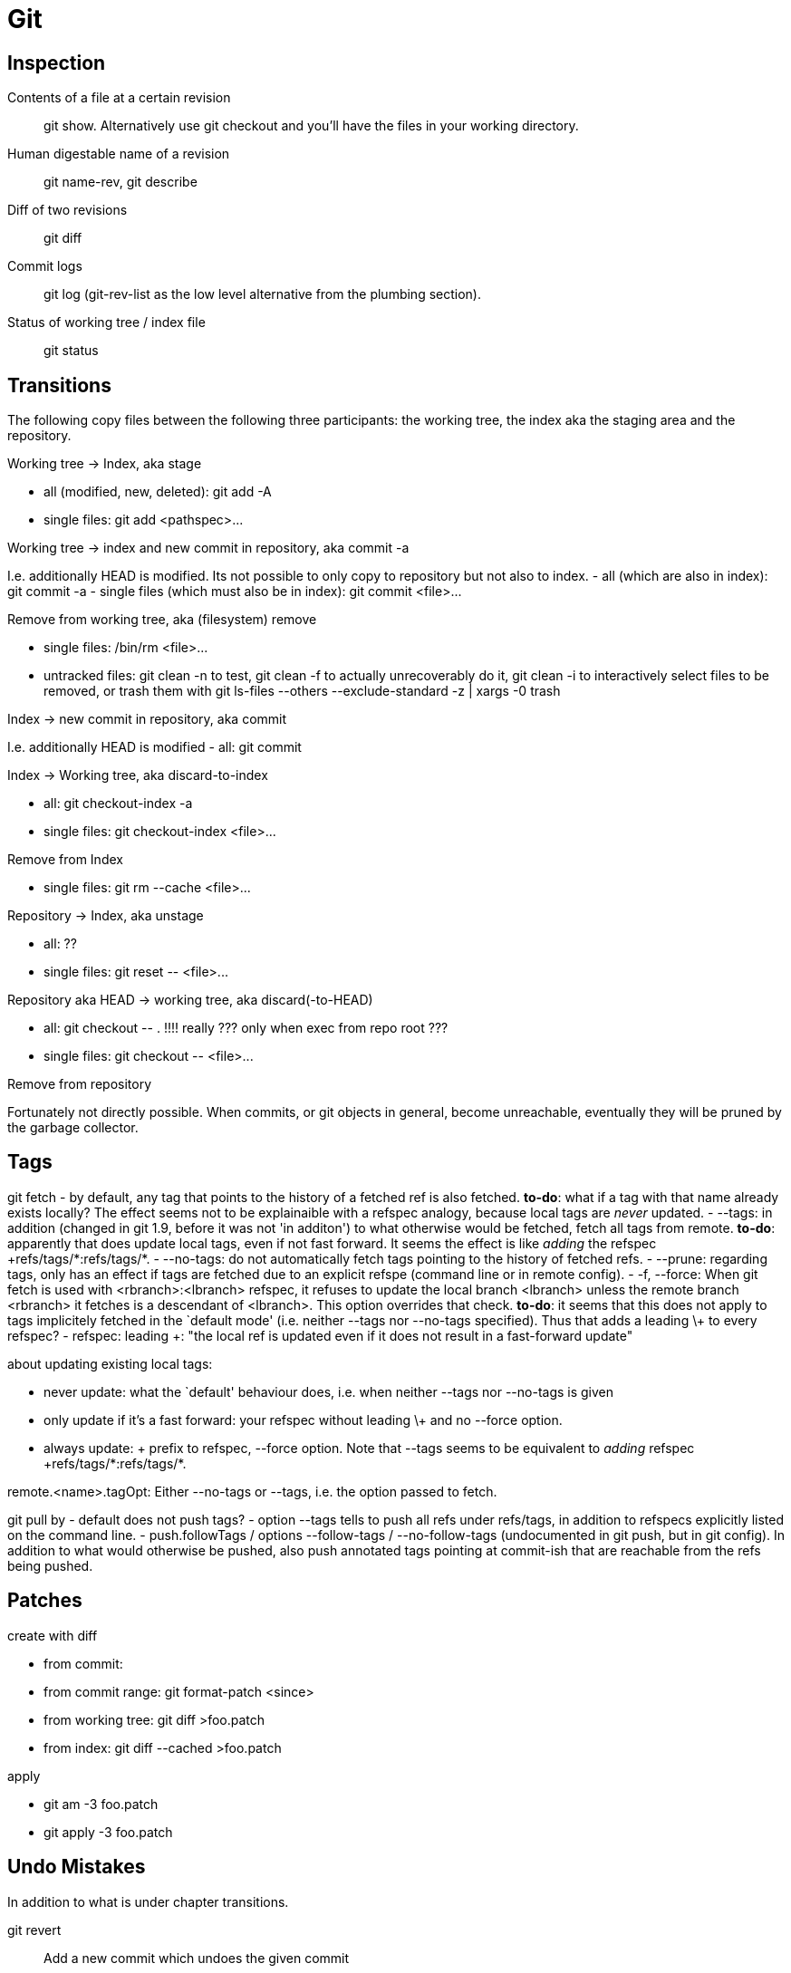 :encoding: UTF-8
// The markup language of this document is AsciiDoc

= Git

== Inspection

Contents of a file at a certain revision::
  ++git show++. Alternatively use ++git checkout++ and you'll have the files in
  your working directory.

Human digestable name of a revision::
  ++git name-rev++, ++git describe++

Diff of two revisions::
  ++git diff++

Commit logs::
  ++git log++ (++git-rev-list++ as the low level alternative from the plumbing section).

Status of working tree / index file::
  ++git status++

== Transitions

The following copy files between the following three participants: the working
tree, the index aka the staging area and the repository.

.Working tree -> Index, aka stage
- all (modified, new, deleted): ++git add -A++
- single files: ++git add <pathspec>...++

.Working tree -> index and new commit in repository, aka commit -a
I.e. additionally HEAD is modified.
Its not possible to only copy to repository but not also to index.
- all (which are also in index): ++git commit -a++
- single files (which must also be in index): ++git commit <file>...++

.Remove from working tree, aka (filesystem) remove
- single files: ++/bin/rm <file>...++
- untracked files: ++git clean -n++ to test, ++git clean -f++ to actually unrecoverably do it, ++git clean -i++ to interactively select files to be removed, or trash them with ++git ls-files --others --exclude-standard -z | xargs -0 trash ++

.Index -> new commit in repository, aka commit
I.e. additionally HEAD is modified
- all: ++git commit++

.Index -> Working tree, aka discard-to-index
- all: ++git checkout-index -a++
- single files: ++git checkout-index <file>...++

.Remove from Index
- single files: ++git rm --cache <file>...++

.Repository -> Index, aka unstage
- all: ??
- single files: ++git reset -- <file>...++

.Repository aka HEAD -> working tree, aka discard(-to-HEAD)
- all: ++git checkout -- .++  !!!! really ??? only when exec from repo root ???
- single files: ++git checkout -- <file>...++

.Remove from repository
Fortunately not directly possible.  When commits, or git objects in general,
become unreachable, eventually they will be pruned by the garbage collector.


== Tags

git fetch
- by default, any tag that points to the history of a fetched ref is also fetched. *to-do*: what if a tag with that name already exists locally? The effect seems not to be explainaible with a refspec analogy, because local tags are _never_ updated.
- --tags: in addition (changed in git 1.9, before it was not 'in additon') to what otherwise would be fetched, fetch all tags from remote. *to-do*: apparently that does update local tags, even if not fast forward. It seems the effect is like _adding_ the refspec  ++++refs/tags/*:refs/tags/*+++.
- --no-tags: do not automatically fetch tags pointing to the history of fetched refs.
- --prune: regarding tags, only has an effect if tags are fetched due to an explicit refspe (command line or in remote config).
- -f, --force: When git fetch is used with <rbranch>:<lbranch> refspec, it refuses to update the local branch <lbranch> unless the remote branch <rbranch> it fetches is a descendant of <lbranch>. This option overrides that check. *to-do*: it seems that this does not apply to tags implicitely fetched in the `default mode' (i.e. neither --tags nor --no-tags specified). Thus that adds a leading \+ to every refspec?
- refspec: leading +: "the local ref is updated even if it does not result in a fast-forward update"

about updating existing local tags:

- never update: what the `default' behaviour does, i.e. when neither --tags nor --no-tags is given
- only update if it's a fast forward: your refspec without leading \+ and no --force option.
- always update: + prefix to refspec, --force option. Note that --tags seems to be equivalent to _adding_ refspec ++++refs/tags/*:refs/tags/*+++.

remote.<name>.tagOpt: Either --no-tags or --tags, i.e. the option passed to fetch.

git pull by
- default does not push tags?
- option --tags tells to push all refs under refs/tags, in addition to
  refspecs explicitly listed on the command line.
- push.followTags / options --follow-tags / --no-follow-tags (undocumented in
  git push, but in git config). In addition to what would otherwise be pushed,
  also push annotated tags pointing at commit-ish that are reachable from the
  refs being pushed.


== Patches

.create with diff
- from commit:
- from commit range: ++git format-patch <since>++
- from working tree: ++git diff >foo.patch++
- from index: ++git diff --cached >foo.patch++

.apply
- ++git am -3 foo.patch++
- ++git apply -3 foo.patch++


== Undo Mistakes
In addition to what is under chapter transitions.

++git revert++:: Add a new commit which undoes the given commit
++git reset++::
++git commit --amend++::
++git checkout -f++:: Throw away local changes
++git rebase --interactive++::
++git filter-branch++::


== Questions

What's the difference between ++git log++ and ++git rev-list++?::
  They are mostly the same. log is from the porcelain layer, rev-list from
  plumbing, thus rev-list is seldom used. There are only a few things rev-log
  can do which log can't. See also
  http://www.amailbox.org/mailarchive/git/2008/5/30/1983864/.

Refspec for fetch::
  Note that the fully qualified name for local branches is refs/heads/<name>, and for remote tracking branches its refs/remotes/<remote-name>/<name>. See also SPECIFYING REVISIONS in git-rev-parse(1). Thus fetching only some branches results in e.g. (`refs' already left away) ++fetch origin R8.0:remotes/origin/R8.0 R9.1:remotes/origin/R9.1++. Still, why does it now I don't mean a local branch FQN 'refs/remotes/origin/R9.1`? It `missinterprets' ++fetch origin R9.1:origin/R9.1++ and ++fetch origin R9.1:R9.1++. The more basic Question maybe is: what are the rules as in SPECIFYING REVISIONS in git-rev-parse(1) when creating (opposed to lookup) a ref name?


- What happens with the `branch name/reference' after merging?
- Where is the beginning of a branch, i.e. up to where does ++git branch -d++
  delete? Possibly the commit given when the branch was created?
- What's the difference between a reamote branch and a branch. Why is it `only'
  remote? I made a clone, didn't I?
- upstream branch?
- From http://stackoverflow.com/questions/67699/how-do-i-clone-all-remote-branches-with-git
----------------------------------------------------------------------
If you just want to take a quick peek at an upstream branch, you can check it out directly:
$ git checkout origin/experimental
But if you want to work on that branch, you'll need to create a local tracking branch:
$ git checkout -b experimental origin/experimental
----------------------------------------------------------------------
Why is the first checkout not good enough? what happens if i do git commit there?
- difference ++git reset++ +--hard+/+--soft+. Now does both completely remove
  commits or not? Or is a new commit created which undoes the unwanted commits?
- `You can check out those (remote) branches like a normal branch, but you should
  not change them.' So, what would happen?
- what exactly does ++git branch -d++ delete? Only the reference, or also commits?
- difference revision - commit? Add to terms
- What's the difference between ++git describe++ and ++git name-rev++?


== Tune rename heuristics

git diff --summary -M10% <commit> <commit> -- <path>...

git cherry-pick --strategy="recursive" --strategy-option="rename-threshold=10%" <commit>...

git config merge.renameLimit 99999999
...
git config --unset merge.renameLimit


== submodules

gitlink: +git add path+ (without trailing slash), path being top-level directory of a git repository. Seems to work without respective  .gitmodules or .git/config config. Also subsequent commit, and later checkout of that commit.

git clone (non recursive) creates the dirs of submodules, but does nothing more than that, i.e. it does not clone/checkout them.

Superproject has socalled `gitlink' tree entries in its trees (commit and
index). A gitlink refers to a particular commit obj in the inner
repository. Mode (as reported by git status) of a gitlink entry is
160000. Gitlinks are allowed to refer inexistent commit objects (see also
`registred submodule'). This allows for partial checkouts, i.e. not checking
out submodules one doesn't need.

+++git add+++ automatically creates a gitlink if a path argument is a
directory (_without_ trailing slash) being the top-level directory of a git
project.

The +++.gitmodules+++ file in the superproject's top-level directory mainly
defines +path+ and +url+. +path+ is the relativ path within the superprojects
tree where the submodule's tree is placed in. +url+ is the submodudle's url,
i.e. from where the submodule can be cloned. To be precise, it's the
`official' url from the point of view of the superproject. You can always
personalize it by modifying the url in your git config file (probably the
repository related one).

++submodule init++: Of those submodules having an gitlink entry in the index,
copy respective configurations from .gitmodules to .git/config. git-config(1)
says: submodule.<name>.url: ... After obtaining the submodule, the presence of
this variable is used as a sign whether the submodule is of interest to git
commands.

++submodule update++ `updates' the working tree of _registered_ submodules
(i.e. the ones in .git/config?) to match what the superproject expects. That
includes cloning if neccessairy. There are several supported update
procedures: `checkout', `rebase', `merge', `custom command', `none'.

++submodule init; ...; submodule update++ vs ++submodule update --init++. The
former is intended for the case where you want to customize submodule related
config in .git/config.

//  LocalWords:  pathspec
